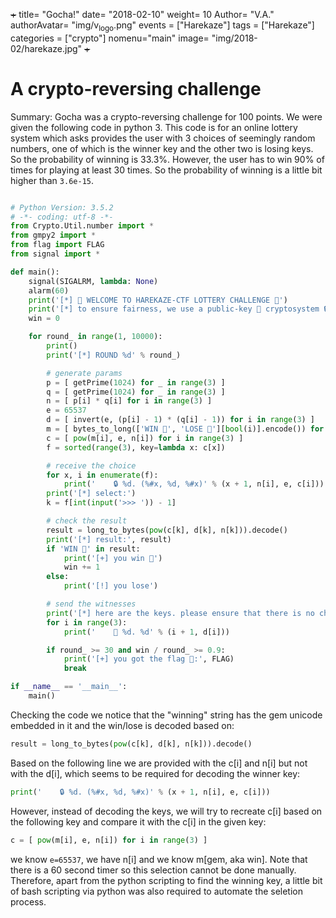 +++
title= "Gocha!"
date= "2018-02-10"
weight= 10
Author= "V.A."
authorAvatar= "img/v_logo.png"
events = ["Harekaze"]
tags = ["Harekaze"]
categories = ["crypto"]
nomenu="main"
image= "img/2018-02/harekaze.jpg"
+++

* A crypto-reversing challenge

Summary: Gocha was a crypto-reversing challenge for 100 points. We were given the following code in python 3. 
This code is for an online lottery system which asks provides the user with 3 choices of seemingly random 
numbers, one of which is the winner key and the other two is losing keys. So the probability of winning is 33.3%.
However, the user has to win 90% of times for playing at least 30 times. So the probability of winning is a little bit higher than ~3.6e-15~.

#+BEGIN_SRC python

# Python Version: 3.5.2
# -*- coding: utf-8 -*-
from Crypto.Util.number import *
from gmpy2 import *
from flag import FLAG
from signal import *

def main():
    signal(SIGALRM, lambda: None)
    alarm(60)
    print('[*] 🎉 WELCOME TO HAREKAZE-CTF LOTTERY CHALLENGE 🎉')
    print('[*] to ensure fairness, we use a public-key 🔑 cryptosystem 🔒')
    win = 0

    for round_ in range(1, 10000):
        print()
        print('[*] ROUND %d' % round_)

        # generate params
        p = [ getPrime(1024) for _ in range(3) ]
        q = [ getPrime(1024) for _ in range(3) ]
        n = [ p[i] * q[i] for i in range(3) ]
        e = 65537
        d = [ invert(e, (p[i] - 1) * (q[i] - 1)) for i in range(3) ]
        m = [ bytes_to_long(['WIN 💎', 'LOSE 💩'][bool(i)].encode()) for i in range(3) ]
        c = [ pow(m[i], e, n[i]) for i in range(3) ]
        f = sorted(range(3), key=lambda x: c[x])

        # receive the choice
        for x, i in enumerate(f):
            print('    🔒 %d. (%#x, %d, %#x)' % (x + 1, n[i], e, c[i]))
        print('[*] select:')
        k = f[int(input('>>> ')) - 1]

        # check the result
        result = long_to_bytes(pow(c[k], d[k], n[k])).decode()
        print('[*] result:', result)
        if 'WIN 💎' in result:
            print('[+] you win 🎉')
            win += 1
        else:
            print('[!] you lose')

        # send the witnesses
        print('[*] here are the keys. please ensure that there is no cheating')
        for i in range(3):
            print('    🔑 %d. %d' % (i + 1, d[i]))

        if round_ >= 30 and win / round_ >= 0.9:
            print('[+] you got the flag 🏁:', FLAG)
            break

if __name__ == '__main__':
    main()

#+END_SRC

Checking the code we notice that the "winning" string has the gem unicode embedded in it and the win/lose is decoded based on:
#+BEGIN_SRC python 
result = long_to_bytes(pow(c[k], d[k], n[k])).decode()
#+END_SRC

Based on the following line we are provided with the c[i] and n[i] but not with the d[i], which seems to be required for decoding the winner key: 

#+BEGIN_SRC python
print('    🔒 %d. (%#x, %d, %#x)' % (x + 1, n[i], e, c[i]))
#+END_SRC 

However, instead of decoding the keys, we will try to recreate c[i] based on the following key and compare it with the c[i] in the given key:

#+BEGIN_SRC python
c = [ pow(m[i], e, n[i]) for i in range(3) ]
#+END_SRC

we know ~e=65537~, we have n[i] and we know m[gem, aka win]. 
Note that there is a 60 second timer so this selection cannot be done manually. Therefore, apart from the python scripting to find the winning key, a little bit of bash scripting via python was also required to automate the seletion process. 
